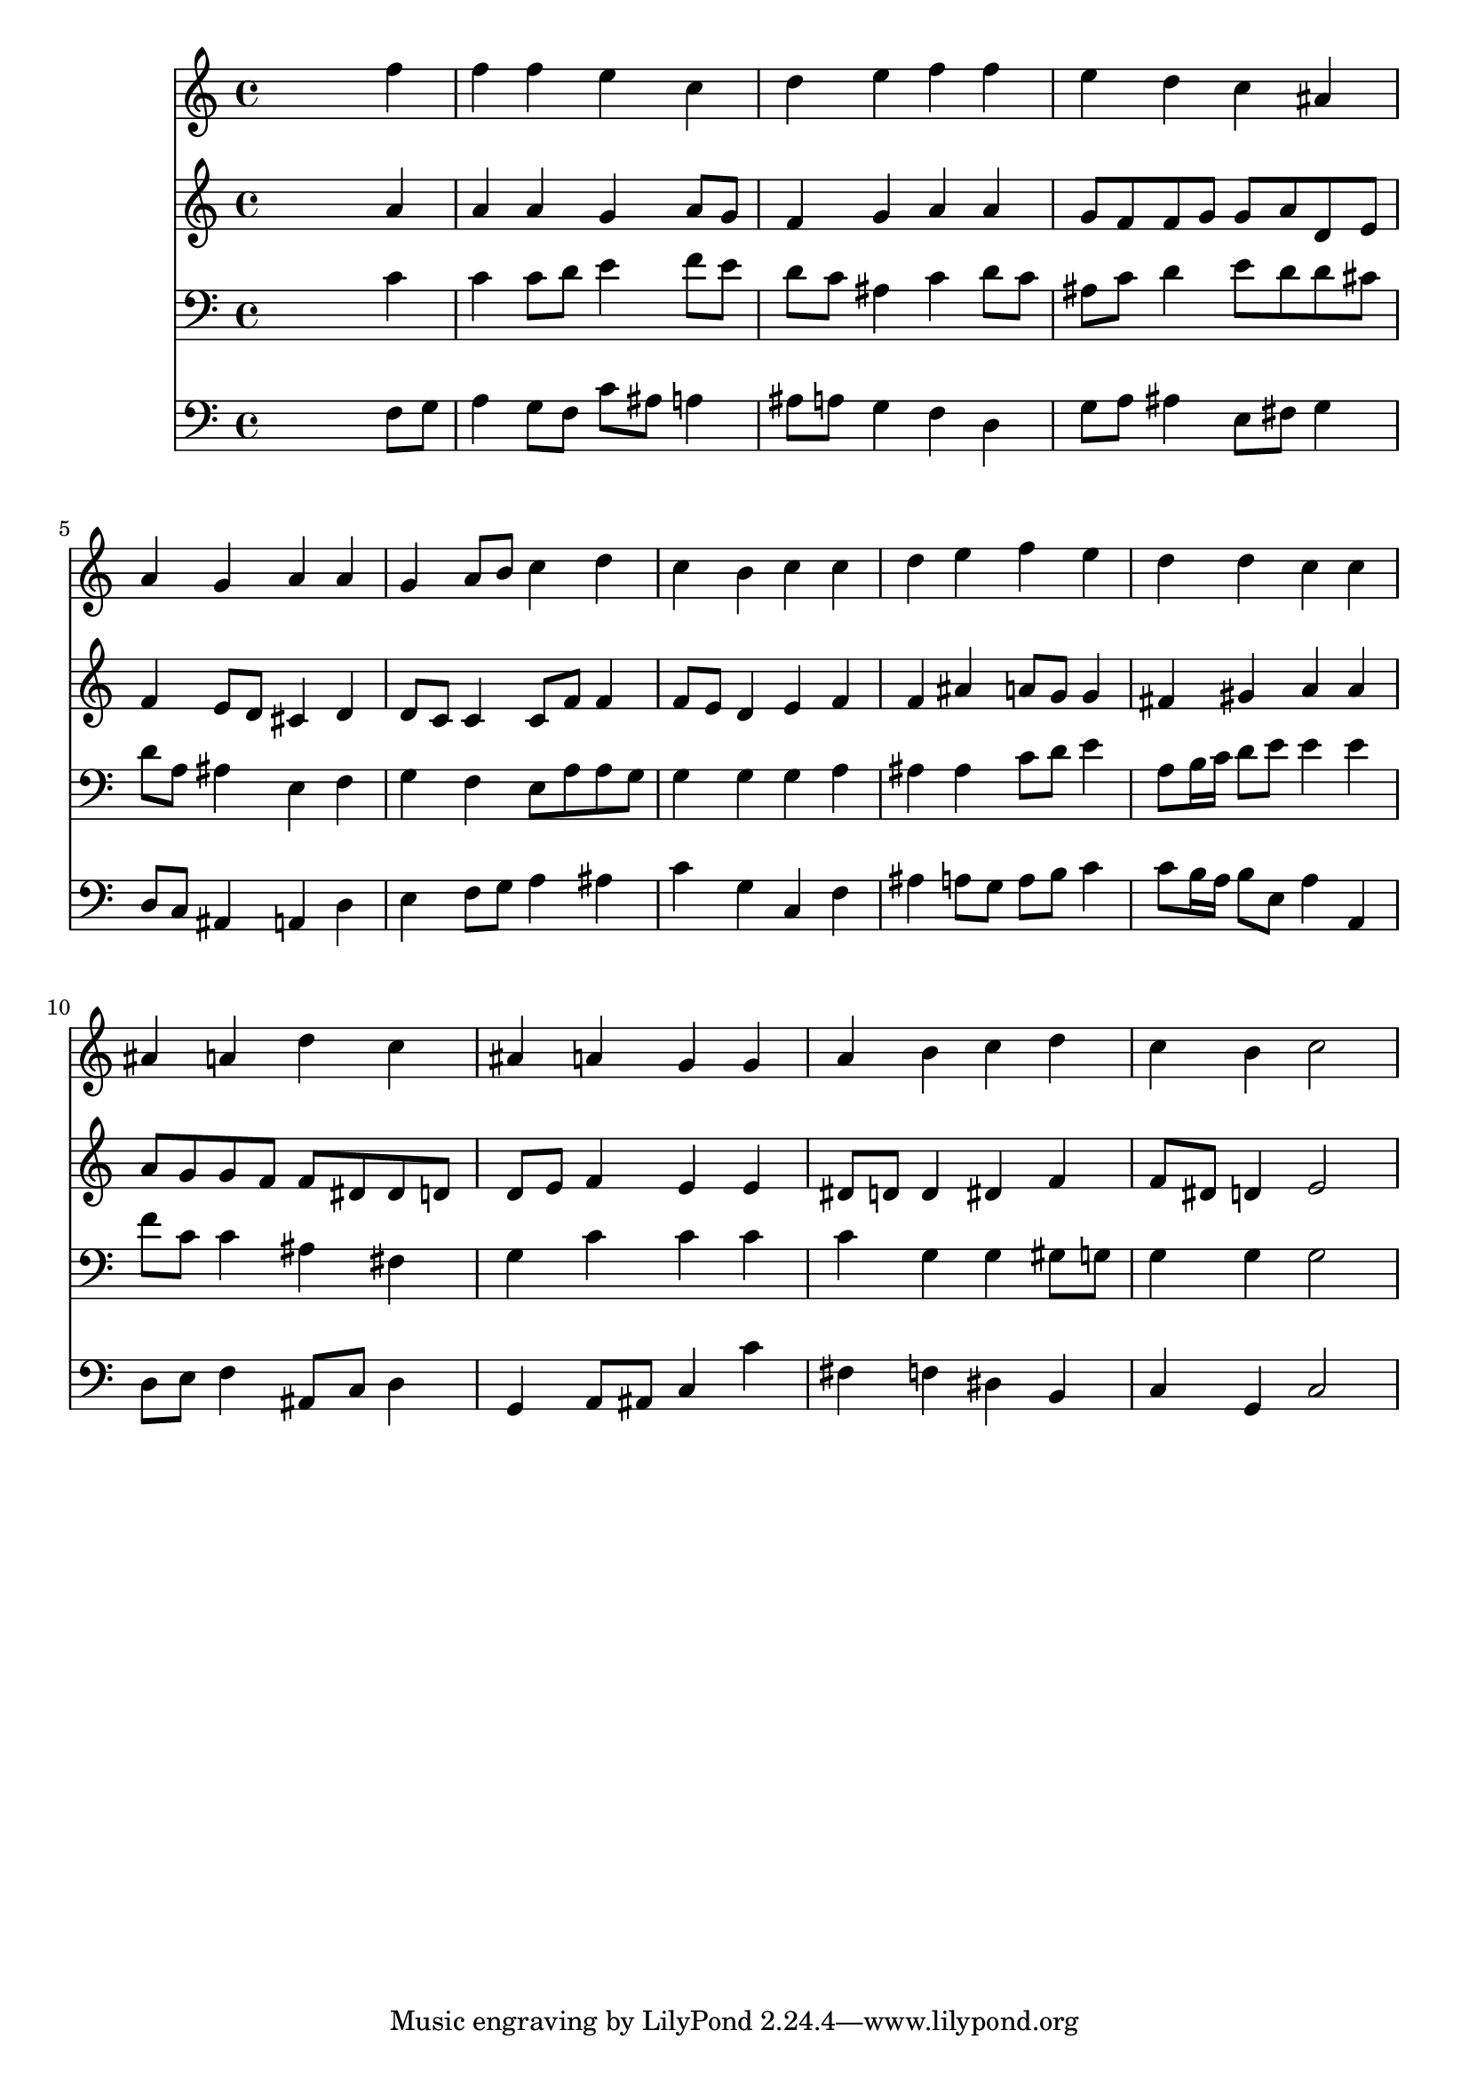 % Lily was here -- automatically converted by /usr/local/lilypond/usr/bin/midi2ly from 012705b_.mid
\version "2.10.0"


trackAchannelA =  {
  
  \time 4/4 
  

  \key f \major
  
  \tempo 4 = 90 
  
}

trackA = <<
  \context Voice = channelA \trackAchannelA
>>


trackBchannelA = \relative c {
  
  % [SEQUENCE_TRACK_NAME] Instrument 1
  s2. f''4 |
  % 2
  f f e c |
  % 3
  d e f f |
  % 4
  e d c ais |
  % 5
  a g a a |
  % 6
  g a8 b c4 d |
  % 7
  c b c c |
  % 8
  d e f e |
  % 9
  d d c c |
  % 10
  ais a d c |
  % 11
  ais a g g |
  % 12
  a b c d |
  % 13
  c b c2 |
  % 14
  
}

trackB = <<
  \context Voice = channelA \trackBchannelA
>>


trackCchannelA =  {
  
  % [SEQUENCE_TRACK_NAME] Instrument 2
  
}

trackCchannelB = \relative c {
  s2. a''4 |
  % 2
  a a g a8 g |
  % 3
  f4 g a a |
  % 4
  g8 f f g g a d, e |
  % 5
  f4 e8 d cis4 d |
  % 6
  d8 c c4 c8 f f4 |
  % 7
  f8 e d4 e f |
  % 8
  f ais a8 g g4 |
  % 9
  fis gis a a |
  % 10
  a8 g g f f dis dis d |
  % 11
  d e f4 e e |
  % 12
  dis8 d d4 dis f |
  % 13
  f8 dis d4 e2 |
  % 14
  
}

trackC = <<
  \context Voice = channelA \trackCchannelA
  \context Voice = channelB \trackCchannelB
>>


trackDchannelA =  {
  
  % [SEQUENCE_TRACK_NAME] Instrument 3
  
}

trackDchannelB = \relative c {
  s2. c'4 |
  % 2
  c c8 d e4 f8 e |
  % 3
  d c ais4 c d8 c |
  % 4
  ais c d4 e8 d d cis |
  % 5
  d a ais4 e f |
  % 6
  g f e8 a a g |
  % 7
  g4 g g a |
  % 8
  ais ais c8 d e4 |
  % 9
  a,8 b16 c d8 e e4 e |
  % 10
  f8 c c4 ais fis |
  % 11
  g c c c |
  % 12
  c g g gis8 g |
  % 13
  g4 g g2 |
  % 14
  
}

trackD = <<

  \clef bass
  
  \context Voice = channelA \trackDchannelA
  \context Voice = channelB \trackDchannelB
>>


trackEchannelA =  {
  
  % [SEQUENCE_TRACK_NAME] Instrument 4
  
}

trackEchannelB = \relative c {
  s2. f8 g |
  % 2
  a4 g8 f c' ais a4 |
  % 3
  ais8 a g4 f d |
  % 4
  g8 a ais4 e8 fis g4 |
  % 5
  d8 c ais4 a d |
  % 6
  e f8 g a4 ais |
  % 7
  c g c, f |
  % 8
  ais a8 g a b c4 |
  % 9
  c8 b16 a b8 e, a4 a, |
  % 10
  d8 e f4 ais,8 c d4 |
  % 11
  g, a8 ais c4 c' |
  % 12
  fis, f dis b |
  % 13
  c g c2 |
  % 14
  
}

trackE = <<

  \clef bass
  
  \context Voice = channelA \trackEchannelA
  \context Voice = channelB \trackEchannelB
>>


\score {
  <<
    \context Staff=trackB \trackB
    \context Staff=trackC \trackC
    \context Staff=trackD \trackD
    \context Staff=trackE \trackE
  >>
}
